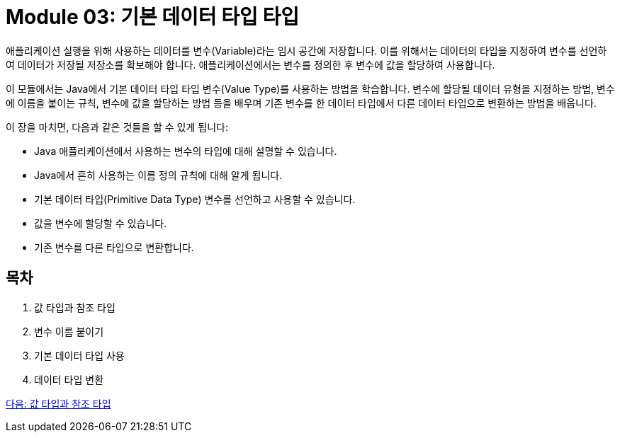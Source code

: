 = Module 03: 기본 데이터 타입 타입

애플리케이션 실행을 위해 사용하는 데이터를 변수(Variable)라는 임시 공간에 저장합니다. 이를 위해서는 데이터의 타입을 지정하여 변수를 선언하여 데이터가 저장될 저장소를 확보해야 합니다. 애플리케이션에서는 변수를 정의한 후 변수에 값을 할당하여 사용합니다.

이 모듈에서는 Java에서 기본 데이터 타입 타입 변수(Value Type)를 사용하는 방법을 학습합니다. 변수에 할당될 데이터 유형을 지정하는 방법, 변수에 이름을 붙이는 규칙, 변수에 값을 할당하는 방법 등을 배우며 기존 변수를 한 데이터 타입에서 다른 데이터 타입으로 변환하는 방법을 배웁니다.

이 장을 마치면, 다음과 같은 것들을 할 수 있게 됩니다:

* Java 애플리케이션에서 사용하는 변수의 타입에 대해 설명할 수 있습니다.
* Java에서 흔히 사용하는 이름 정의 규칙에 대해 알게 됩니다.
* 기본 데이터 타입(Primitive Data Type) 변수를 선언하고 사용할 수 있습니다.
* 값을 변수에 할당할 수 있습니다.
* 기존 변수를 다른 타입으로 변환합니다.

== 목차

1.	값 타입과 참조 타입
2.	변수 이름 붙이기
3.	기본 데이터 타입 사용
4.	데이터 타입 변환

link:./02_value_ref.adoc[다음: 값 타입과 참조 타입]